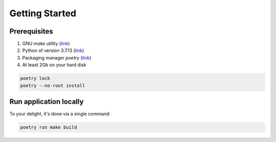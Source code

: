 Getting Started
=====


.. _prerequisites:

Prerequisites
------------
1. GNU `make` utility (`link <https://www.gnu.org/software/make/>`_)
2. Python of version 3.7.13 (`link <https://www.python.org/downloads/release/python-3713/>`_)
3. Packaging manager `poetry` (`link <https://python-poetry.org>`_)
4. At least 2Gb on your hard disk

.. code-block:: console

   poetry lock
   poetry --no-root install

Run application locally
----------------

To your delight, it's done via a single command:

.. code-block:: console

   poetry run make build
